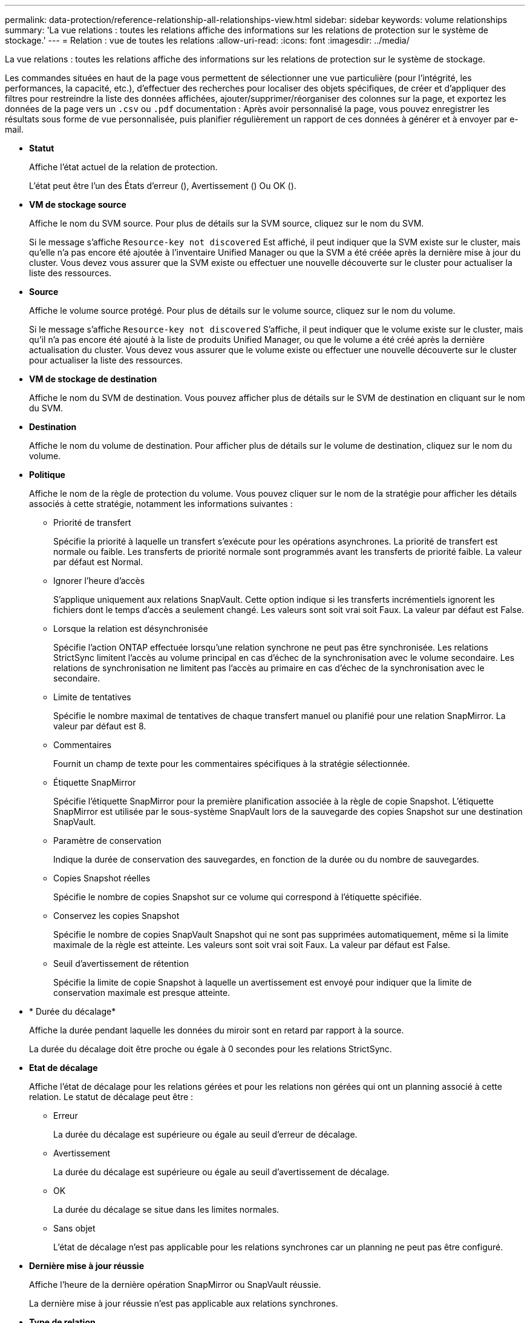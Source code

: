 ---
permalink: data-protection/reference-relationship-all-relationships-view.html 
sidebar: sidebar 
keywords: volume relationships 
summary: 'La vue relations : toutes les relations affiche des informations sur les relations de protection sur le système de stockage.' 
---
= Relation : vue de toutes les relations
:allow-uri-read: 
:icons: font
:imagesdir: ../media/


[role="lead"]
La vue relations : toutes les relations affiche des informations sur les relations de protection sur le système de stockage.

Les commandes situées en haut de la page vous permettent de sélectionner une vue particulière (pour l'intégrité, les performances, la capacité, etc.), d'effectuer des recherches pour localiser des objets spécifiques, de créer et d'appliquer des filtres pour restreindre la liste des données affichées, ajouter/supprimer/réorganiser des colonnes sur la page, et exportez les données de la page vers un `.csv` ou `.pdf` documentation : Après avoir personnalisé la page, vous pouvez enregistrer les résultats sous forme de vue personnalisée, puis planifier régulièrement un rapport de ces données à générer et à envoyer par e-mail.

* *Statut*
+
Affiche l'état actuel de la relation de protection.

+
L'état peut être l'un des États d'erreur (image:../media/sev-error-um60.png[""]), Avertissement (image:../media/sev-warning-um60.png[""]) Ou OK (image:../media/sev-normal-um60.png[""]).

* *VM de stockage source*
+
Affiche le nom du SVM source. Pour plus de détails sur la SVM source, cliquez sur le nom du SVM.

+
Si le message s'affiche `Resource-key not discovered` Est affiché, il peut indiquer que la SVM existe sur le cluster, mais qu'elle n'a pas encore été ajoutée à l'inventaire Unified Manager ou que la SVM a été créée après la dernière mise à jour du cluster. Vous devez vous assurer que la SVM existe ou effectuer une nouvelle découverte sur le cluster pour actualiser la liste des ressources.

* *Source*
+
Affiche le volume source protégé. Pour plus de détails sur le volume source, cliquez sur le nom du volume.

+
Si le message s'affiche `Resource-key not discovered` S'affiche, il peut indiquer que le volume existe sur le cluster, mais qu'il n'a pas encore été ajouté à la liste de produits Unified Manager, ou que le volume a été créé après la dernière actualisation du cluster. Vous devez vous assurer que le volume existe ou effectuer une nouvelle découverte sur le cluster pour actualiser la liste des ressources.

* *VM de stockage de destination*
+
Affiche le nom du SVM de destination. Vous pouvez afficher plus de détails sur le SVM de destination en cliquant sur le nom du SVM.

* *Destination*
+
Affiche le nom du volume de destination. Pour afficher plus de détails sur le volume de destination, cliquez sur le nom du volume.

* *Politique*
+
Affiche le nom de la règle de protection du volume. Vous pouvez cliquer sur le nom de la stratégie pour afficher les détails associés à cette stratégie, notamment les informations suivantes :

+
** Priorité de transfert
+
Spécifie la priorité à laquelle un transfert s'exécute pour les opérations asynchrones. La priorité de transfert est normale ou faible. Les transferts de priorité normale sont programmés avant les transferts de priorité faible. La valeur par défaut est Normal.

** Ignorer l'heure d'accès
+
S'applique uniquement aux relations SnapVault. Cette option indique si les transferts incrémentiels ignorent les fichiers dont le temps d'accès a seulement changé. Les valeurs sont soit vrai soit Faux. La valeur par défaut est False.

** Lorsque la relation est désynchronisée
+
Spécifie l'action ONTAP effectuée lorsqu'une relation synchrone ne peut pas être synchronisée. Les relations StrictSync limitent l'accès au volume principal en cas d'échec de la synchronisation avec le volume secondaire. Les relations de synchronisation ne limitent pas l'accès au primaire en cas d'échec de la synchronisation avec le secondaire.

** Limite de tentatives
+
Spécifie le nombre maximal de tentatives de chaque transfert manuel ou planifié pour une relation SnapMirror. La valeur par défaut est 8.

** Commentaires
+
Fournit un champ de texte pour les commentaires spécifiques à la stratégie sélectionnée.

** Étiquette SnapMirror
+
Spécifie l'étiquette SnapMirror pour la première planification associée à la règle de copie Snapshot. L'étiquette SnapMirror est utilisée par le sous-système SnapVault lors de la sauvegarde des copies Snapshot sur une destination SnapVault.

** Paramètre de conservation
+
Indique la durée de conservation des sauvegardes, en fonction de la durée ou du nombre de sauvegardes.

** Copies Snapshot réelles
+
Spécifie le nombre de copies Snapshot sur ce volume qui correspond à l'étiquette spécifiée.

** Conservez les copies Snapshot
+
Spécifie le nombre de copies SnapVault Snapshot qui ne sont pas supprimées automatiquement, même si la limite maximale de la règle est atteinte. Les valeurs sont soit vrai soit Faux. La valeur par défaut est False.

** Seuil d'avertissement de rétention
+
Spécifie la limite de copie Snapshot à laquelle un avertissement est envoyé pour indiquer que la limite de conservation maximale est presque atteinte.



* * Durée du décalage*
+
Affiche la durée pendant laquelle les données du miroir sont en retard par rapport à la source.

+
La durée du décalage doit être proche ou égale à 0 secondes pour les relations StrictSync.

* *Etat de décalage*
+
Affiche l'état de décalage pour les relations gérées et pour les relations non gérées qui ont un planning associé à cette relation. Le statut de décalage peut être :

+
** Erreur
+
La durée du décalage est supérieure ou égale au seuil d'erreur de décalage.

** Avertissement
+
La durée du décalage est supérieure ou égale au seuil d'avertissement de décalage.

** OK
+
La durée du décalage se situe dans les limites normales.

** Sans objet
+
L'état de décalage n'est pas applicable pour les relations synchrones car un planning ne peut pas être configuré.



* *Dernière mise à jour réussie*
+
Affiche l'heure de la dernière opération SnapMirror ou SnapVault réussie.

+
La dernière mise à jour réussie n'est pas applicable aux relations synchrones.

* *Type de relation*
+
Affiche le type de relation utilisé pour répliquer un volume. Les types de relations incluent :

+
** Mise en miroir asynchrone
** Coffre-fort asynchrone
** MirrorVault asynchrone
** StrictSync
** Synchrone


* *État du transfert*
+
Affiche l'état du transfert pour la relation de protection. Le statut du transfert peut être l'un des suivants :

+
** Abandon
+
Les transferts SnapMirror sont activés. Cependant, une opération d'abandon du transfert susceptible d'inclure la suppression du point de contrôle est en cours.

** Vérification
+
Le volume de destination fait l'objet d'un contrôle de diagnostic et aucun transfert n'est en cours.

** Finalisation
+
Les transferts SnapMirror sont activés. Le volume est actuellement en phase de post-transfert pour les transferts SnapVault incrémentiels.

** Inactif
+
Les transferts sont activés et aucun transfert n'est en cours.

** In-Sync
+
Les données des deux volumes de la relation synchrone sont synchronisées.

** Désynchronisé
+
Les données du volume de destination ne sont pas synchronisées avec le volume source.

** Préparation
+
Les transferts SnapMirror sont activés. Le volume est actuellement en phase de pré-transfert pour les transferts SnapVault incrémentiels.

** En file d'attente
+
Les transferts SnapMirror sont activés. Aucun transfert en cours.

** Suspendu
+
Les transferts SnapMirror sont désactivés. Aucun transfert n'est en cours.

** Mise au repos
+
Un transfert SnapMirror est en cours. Les transferts supplémentaires sont désactivés.

** Transfert
+
Les transferts SnapMirror sont activés et le transfert est en cours.

** La transition
+
Le transfert asynchrone des données du volume source vers le volume de destination est terminé, et la transition vers le volume synchrone a démarré.

** En attente
+
Un transfert SnapMirror a été initié, mais certaines tâches associées attendent d'être mises en file d'attente.



* *Durée du dernier transfert*
+
Affiche le temps de fin du dernier transfert de données.

+
La durée du transfert n'est pas applicable aux relations StrictSync car le transfert doit être simultané.

* *Dernière taille de transfert*
+
Affiche la taille, en octets, du dernier transfert de données.

+
La taille de transfert n'est pas applicable aux relations StrictSync.

* *État*
+
Affiche l'état de la relation SnapMirror ou SnapVault. Cet état peut être non initialisé, SnapMirror ou Broken-off. Si un volume source est sélectionné, l'état de la relation n'est pas applicable et n'est pas affiché.

* * Relation Santé*
+
Affiche l'état de santé de la relation du cluster.

* *Raison malsaine*
+
La raison pour laquelle la relation est dans un état malsain.

* *Priorité de transfert*
+
Affiche la priorité à laquelle un transfert s'exécute. La priorité de transfert est normale ou faible. Les transferts de priorité normale sont programmés avant les transferts de priorité faible.

+
La priorité de transfert n'est pas applicable aux relations synchrones car tous les transferts sont traités avec la même priorité.

* *Annexe*
+
Affiche le nom du planning de protection attribué à la relation.

+
Le planning n'est pas applicable pour les relations synchrones.

* *Réplication flexible de version*
+
Affiche Oui, Oui avec option de sauvegarde ou aucun.

* *Cluster source*
+
Affiche le FQDN, le nom court ou l'adresse IP du cluster source pour la relation SnapMirror.

* *FQDN du cluster source*
+
Affiche le nom du cluster source de la relation SnapMirror.

* *Nœud source*
+
Affiche le nom du nœud source de la relation SnapMirror.

* *Nœud de destination*
+
Affiche le nom du nœud de destination de la relation SnapMirror.

* *Cluster de destination*
+
Affiche le nom du cluster de destination de la relation SnapMirror.

* *FQDN du cluster de destination*
+
Affiche le FQDN, le nom court ou l'adresse IP du cluster de destination pour la relation SnapMirror.


